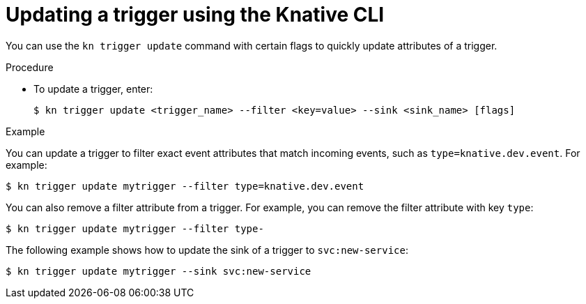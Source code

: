 // Module included in the following assemblies:
//
// * serverless/knative_eventing/serverless-kn-trigger.adoc

[id="kn-trigger-update_{context}"]
= Updating a trigger using the Knative CLI

You can use the `kn trigger update` command with certain flags to quickly update attributes of a trigger.

.Procedure

* To update a trigger, enter:
+
[source,terminal]
----
$ kn trigger update <trigger_name> --filter <key=value> --sink <sink_name> [flags]
----

.Example

You can update a trigger to filter exact event attributes that match incoming events, such as `type=knative.dev.event`. For example:

[source,terminal]
----
$ kn trigger update mytrigger --filter type=knative.dev.event
----

You can also remove a filter attribute from a trigger.
For example, you can remove the filter attribute with key `type`:

[source,terminal]
----
$ kn trigger update mytrigger --filter type-
----

The following example shows how to update the sink of a trigger to `svc:new-service`:

[source,terminal]
----
$ kn trigger update mytrigger --sink svc:new-service
----
